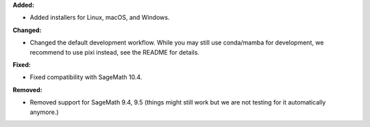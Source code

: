 **Added:**

* Added installers for Linux, macOS, and Windows.

**Changed:**

* Changed the default development workflow. While you may still use conda/mamba for development, we recommend to use pixi instead, see the README for details.

**Fixed:**

* Fixed compatibility with SageMath 10.4.

**Removed:**

* Removed support for SageMath 9.4, 9.5 (things might still work but we are not testing for it automatically anymore.)
